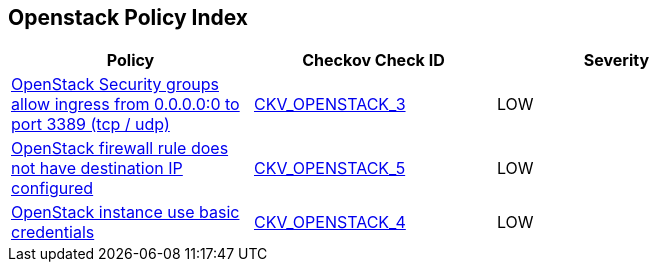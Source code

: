 == Openstack Policy Index

[width=85%]
[cols="1,1,1"]
|===
|Policy|Checkov Check ID| Severity

|xref:bc-openstack-networking-2.adoc[OpenStack Security groups allow ingress from 0.0.0.0:0 to port 3389 (tcp / udp)]
| https://github.com/bridgecrewio/checkov/tree/master/checkov/terraform/checks/resource/openstack/SecurityGroupUnrestrictedIngress3389.py[CKV_OPENSTACK_3]
|LOW


|xref:ensure-openstack-firewall-rule-has-destination-ip-configured.adoc[OpenStack firewall rule does not have destination IP configured]
| https://github.com/bridgecrewio/checkov/tree/master/checkov/terraform/checks/resource/openstack/FirewallRuleSetDestinationIP.py[CKV_OPENSTACK_5]
|LOW


|xref:ensure-openstack-instance-does-not-use-basic-credentials.adoc[OpenStack instance use basic credentials]
| https://github.com/bridgecrewio/checkov/tree/master/checkov/terraform/checks/resource/openstack/ComputeInstanceAdminPassword.py[CKV_OPENSTACK_4]
|LOW


|===

